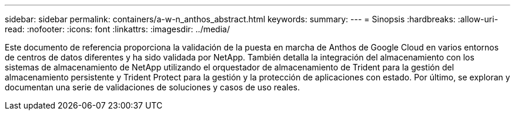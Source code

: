---
sidebar: sidebar 
permalink: containers/a-w-n_anthos_abstract.html 
keywords:  
summary:  
---
= Sinopsis
:hardbreaks:
:allow-uri-read: 
:nofooter: 
:icons: font
:linkattrs: 
:imagesdir: ../media/


[role="lead"]
Este documento de referencia proporciona la validación de la puesta en marcha de Anthos de Google Cloud en varios entornos de centros de datos diferentes y ha sido validada por NetApp. También detalla la integración del almacenamiento con los sistemas de almacenamiento de NetApp utilizando el orquestador de almacenamiento de Trident para la gestión del almacenamiento persistente y Trident Protect para la gestión y la protección de aplicaciones con estado. Por último, se exploran y documentan una serie de validaciones de soluciones y casos de uso reales.
